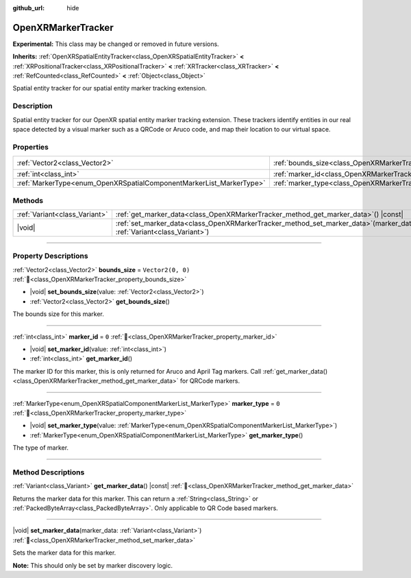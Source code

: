 :github_url: hide

.. DO NOT EDIT THIS FILE!!!
.. Generated automatically from Godot engine sources.
.. Generator: https://github.com/godotengine/godot/tree/master/doc/tools/make_rst.py.
.. XML source: https://github.com/godotengine/godot/tree/master/modules/openxr/doc_classes/OpenXRMarkerTracker.xml.

.. _class_OpenXRMarkerTracker:

OpenXRMarkerTracker
===================

**Experimental:** This class may be changed or removed in future versions.

**Inherits:** :ref:`OpenXRSpatialEntityTracker<class_OpenXRSpatialEntityTracker>` **<** :ref:`XRPositionalTracker<class_XRPositionalTracker>` **<** :ref:`XRTracker<class_XRTracker>` **<** :ref:`RefCounted<class_RefCounted>` **<** :ref:`Object<class_Object>`

Spatial entity tracker for our spatial entity marker tracking extension.

.. rst-class:: classref-introduction-group

Description
-----------

Spatial entity tracker for our OpenXR spatial entity marker tracking extension. These trackers identify entities in our real space detected by a visual marker such as a QRCode or Aruco code, and map their location to our virtual space.

.. rst-class:: classref-reftable-group

Properties
----------

.. table::
   :widths: auto

   +---------------------------------------------------------------------+--------------------------------------------------------------------+-------------------+
   | :ref:`Vector2<class_Vector2>`                                       | :ref:`bounds_size<class_OpenXRMarkerTracker_property_bounds_size>` | ``Vector2(0, 0)`` |
   +---------------------------------------------------------------------+--------------------------------------------------------------------+-------------------+
   | :ref:`int<class_int>`                                               | :ref:`marker_id<class_OpenXRMarkerTracker_property_marker_id>`     | ``0``             |
   +---------------------------------------------------------------------+--------------------------------------------------------------------+-------------------+
   | :ref:`MarkerType<enum_OpenXRSpatialComponentMarkerList_MarkerType>` | :ref:`marker_type<class_OpenXRMarkerTracker_property_marker_type>` | ``0``             |
   +---------------------------------------------------------------------+--------------------------------------------------------------------+-------------------+

.. rst-class:: classref-reftable-group

Methods
-------

.. table::
   :widths: auto

   +-------------------------------+-----------------------------------------------------------------------------------------------------------------------------+
   | :ref:`Variant<class_Variant>` | :ref:`get_marker_data<class_OpenXRMarkerTracker_method_get_marker_data>`\ (\ ) |const|                                      |
   +-------------------------------+-----------------------------------------------------------------------------------------------------------------------------+
   | |void|                        | :ref:`set_marker_data<class_OpenXRMarkerTracker_method_set_marker_data>`\ (\ marker_data\: :ref:`Variant<class_Variant>`\ ) |
   +-------------------------------+-----------------------------------------------------------------------------------------------------------------------------+

.. rst-class:: classref-section-separator

----

.. rst-class:: classref-descriptions-group

Property Descriptions
---------------------

.. _class_OpenXRMarkerTracker_property_bounds_size:

.. rst-class:: classref-property

:ref:`Vector2<class_Vector2>` **bounds_size** = ``Vector2(0, 0)`` :ref:`🔗<class_OpenXRMarkerTracker_property_bounds_size>`

.. rst-class:: classref-property-setget

- |void| **set_bounds_size**\ (\ value\: :ref:`Vector2<class_Vector2>`\ )
- :ref:`Vector2<class_Vector2>` **get_bounds_size**\ (\ )

The bounds size for this marker.

.. rst-class:: classref-item-separator

----

.. _class_OpenXRMarkerTracker_property_marker_id:

.. rst-class:: classref-property

:ref:`int<class_int>` **marker_id** = ``0`` :ref:`🔗<class_OpenXRMarkerTracker_property_marker_id>`

.. rst-class:: classref-property-setget

- |void| **set_marker_id**\ (\ value\: :ref:`int<class_int>`\ )
- :ref:`int<class_int>` **get_marker_id**\ (\ )

The marker ID for this marker, this is only returned for Aruco and April Tag markers. Call :ref:`get_marker_data()<class_OpenXRMarkerTracker_method_get_marker_data>` for QRCode markers.

.. rst-class:: classref-item-separator

----

.. _class_OpenXRMarkerTracker_property_marker_type:

.. rst-class:: classref-property

:ref:`MarkerType<enum_OpenXRSpatialComponentMarkerList_MarkerType>` **marker_type** = ``0`` :ref:`🔗<class_OpenXRMarkerTracker_property_marker_type>`

.. rst-class:: classref-property-setget

- |void| **set_marker_type**\ (\ value\: :ref:`MarkerType<enum_OpenXRSpatialComponentMarkerList_MarkerType>`\ )
- :ref:`MarkerType<enum_OpenXRSpatialComponentMarkerList_MarkerType>` **get_marker_type**\ (\ )

The type of marker.

.. rst-class:: classref-section-separator

----

.. rst-class:: classref-descriptions-group

Method Descriptions
-------------------

.. _class_OpenXRMarkerTracker_method_get_marker_data:

.. rst-class:: classref-method

:ref:`Variant<class_Variant>` **get_marker_data**\ (\ ) |const| :ref:`🔗<class_OpenXRMarkerTracker_method_get_marker_data>`

Returns the marker data for this marker. This can return a :ref:`String<class_String>` or :ref:`PackedByteArray<class_PackedByteArray>`. Only applicable to QR Code based markers.

.. rst-class:: classref-item-separator

----

.. _class_OpenXRMarkerTracker_method_set_marker_data:

.. rst-class:: classref-method

|void| **set_marker_data**\ (\ marker_data\: :ref:`Variant<class_Variant>`\ ) :ref:`🔗<class_OpenXRMarkerTracker_method_set_marker_data>`

Sets the marker data for this marker.

\ **Note:** This should only be set by marker discovery logic.

.. |virtual| replace:: :abbr:`virtual (This method should typically be overridden by the user to have any effect.)`
.. |required| replace:: :abbr:`required (This method is required to be overridden when extending its base class.)`
.. |const| replace:: :abbr:`const (This method has no side effects. It doesn't modify any of the instance's member variables.)`
.. |vararg| replace:: :abbr:`vararg (This method accepts any number of arguments after the ones described here.)`
.. |constructor| replace:: :abbr:`constructor (This method is used to construct a type.)`
.. |static| replace:: :abbr:`static (This method doesn't need an instance to be called, so it can be called directly using the class name.)`
.. |operator| replace:: :abbr:`operator (This method describes a valid operator to use with this type as left-hand operand.)`
.. |bitfield| replace:: :abbr:`BitField (This value is an integer composed as a bitmask of the following flags.)`
.. |void| replace:: :abbr:`void (No return value.)`
